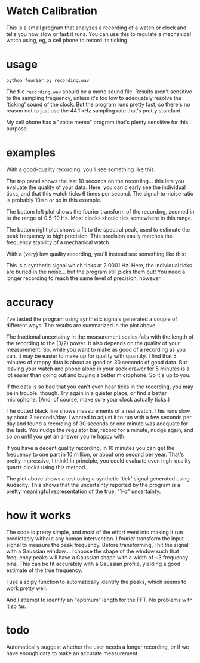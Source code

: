 * Watch Calibration

  This is a small program that analyzes a recording of a watch or
  clock and tells you how slow or fast it runs.  You can use this to
  regulate a mechanical watch using, eg, a cell phone to record its
  ticking.

* usage
  
  #+BEGIN_EXAMPLE
  python fourier.py recording.wav
  #+END_EXAMPLE
  
  The file =recording.wav= should be a mono sound file.  Results
  aren't sensitive to the sampling frequency, unless it's too low to
  adequately resolve the 'ticking' sound of the clock.  But the
  program runs pretty fast, so there's no reason not to just use the
  44.1 kHz sampling rate that's pretty standard.

  My cell phone has a "voice memo" program that's plenty sensitive for
  this purpose.

* examples

  With a good-quality recording, you'll see something like this:

  [[./test-results/plots/strong-signal.png]]

  The top panel shows the last 10 seconds on the recording... this
  lets you evaluate the quality of your data.  Here, you can clearly
  see the individual ticks, and that this watch ticks 6 times per
  second.  The signal-to-noise ratio is probably 10ish or so in this
  example.

  The bottom left plot shows the fourier transform of the recording,
  zoomed in to the range of 0.5-10 Hz.  Most clocks should tick
  somewhere in this range.

  The bottom right plot shows a fit to the spectral peak, used to
  estimate the peak frequency to high precision.  This precision
  easily matches the frequency stability of a mechanical watch.

  With a (very) low quality recording, you'll instead see something
  like this:

  [[./test-results/plots/weak-signal.png]]

  This is a synthetic signal which ticks at 2.0001 Hz.  Here, the
  individual ticks are buried in the noise... but the program still
  picks them out!  You need a longer recording to reach the same level
  of precision, however.

* accuracy

  [[./test-results/plots/error-plot.png]]

  I've tested the program using synthetic signals generated a couple
  of different ways.  The results are summarized in the plot above.

  The fractional uncertainty in the measurement scales falls with the
  length of the recording to the (3/2) power.  It also depends on the
  quality of your measurement.  So, while you want to make as good of
  a recording as you can, it may be easier to make up for quality with
  quantity.  I find that 5 minutes of crappy data is about as good as
  30 seconds of good data.  But leaving your watch and phone alone in
  your sock drawer for 5 minutes is a lot easier than going out and
  buying a better microphone.  So it's up to you.

  If the data is so bad that you can't even hear ticks in the
  recording, you may be in trouble, though.  Try again in a quieter
  place, or find a better microphone.  (And, of course, make sure your
  clock actually ticks.)

  The dotted black line shows measurements of a real watch.  This runs
  slow by about 2 seconds/day.  I wanted to adjust it to run with a
  few seconds per day and found a recording of 30 seconds or one
  minute was adequate for the task.  You nudge the regulator bar,
  record for a minute, nudge again, and so on until you get an answer
  you're happy with.

  If you have a decent quality recording, in 10 minutes you can get
  the frequency to one part in 10 million, or about one second per
  year.  That's pretty impressive, I think!  In principle, you could
  evaluate even high-quality quartz clocks using this method.

  [[./test-results/plots/audacity-test.png]]

  The plot above shows a test using a synthetic 'tick' signal
  generated using Audacity.  This shows that the uncertainty reported
  by the program is a pretty meaningful representation of the true,
  "1-σ" uncertainty.

* how it works
  
  The code is pretty simple, and most of the effort went into making
  it run predictably without any human intervention.  I fourier
  transform the input signal to measure the peak frequency.  Before
  transforming, i hit the signal with a Gaussian window... I choose
  the shape of the window such that frequency peaks will have a
  Gaussian shape with a width of ~3 frequency bins.  This can be fit
  accurately with a Gaussian profile, yielding a good estimate of the
  true frequency.

  I use a scipy function to automatically identify the peaks, which
  seems to work pretty well.

  And I attempt to identify an "optimum" length for the FFT.  No
  problems with it so far.

* todo
  
  Automatically suggest whether the user needs a longer recording, or
  if we have enough data to make an accurate measurement.
